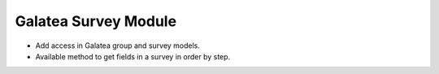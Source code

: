 Galatea Survey Module
#####################

- Add access in Galatea group and survey models.
- Available method to get fields in a survey in order by step.
